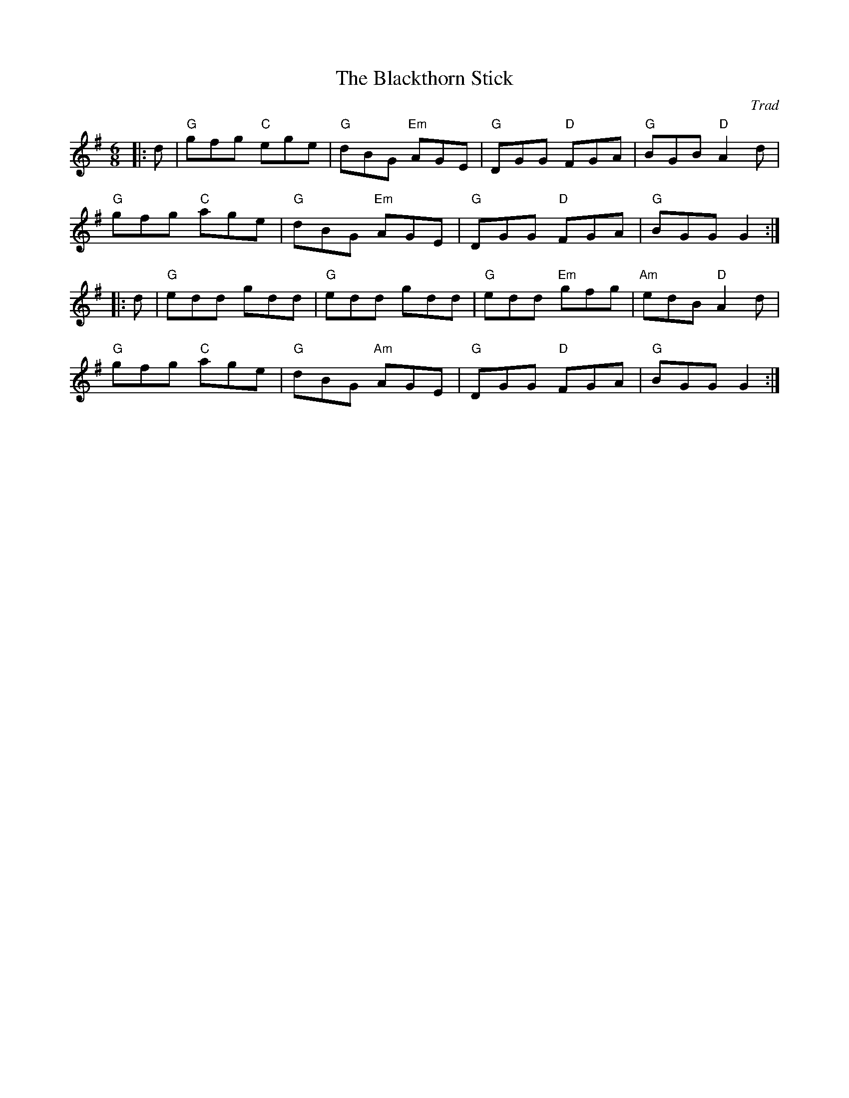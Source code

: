 X: 1
T: Blackthorn Stick, The
C: Trad
R: Jig
M: 6/8
L: 1/8
K: Gmaj
Z: ABC transcription by Verge Roller
r: 32
|: d | "G" gfg "C" ege | "G" dBG "Em" AGE | "G" DGG "D" FGA | "G" BGB "D" A2 d |
"G" gfg "C" age | "G" dBG "Em" AGE | "G" DGG "D" FGA | "G" BGG G2 :|
|: d | "G" edd gdd | "G" edd gdd | "G" edd "Em"gfg | "Am" edB "D" A2 d |
"G" gfg "C" age | "G" dBG "Am" AGE | "G" DGG "D" FGA | "G" BGG G2 :|

